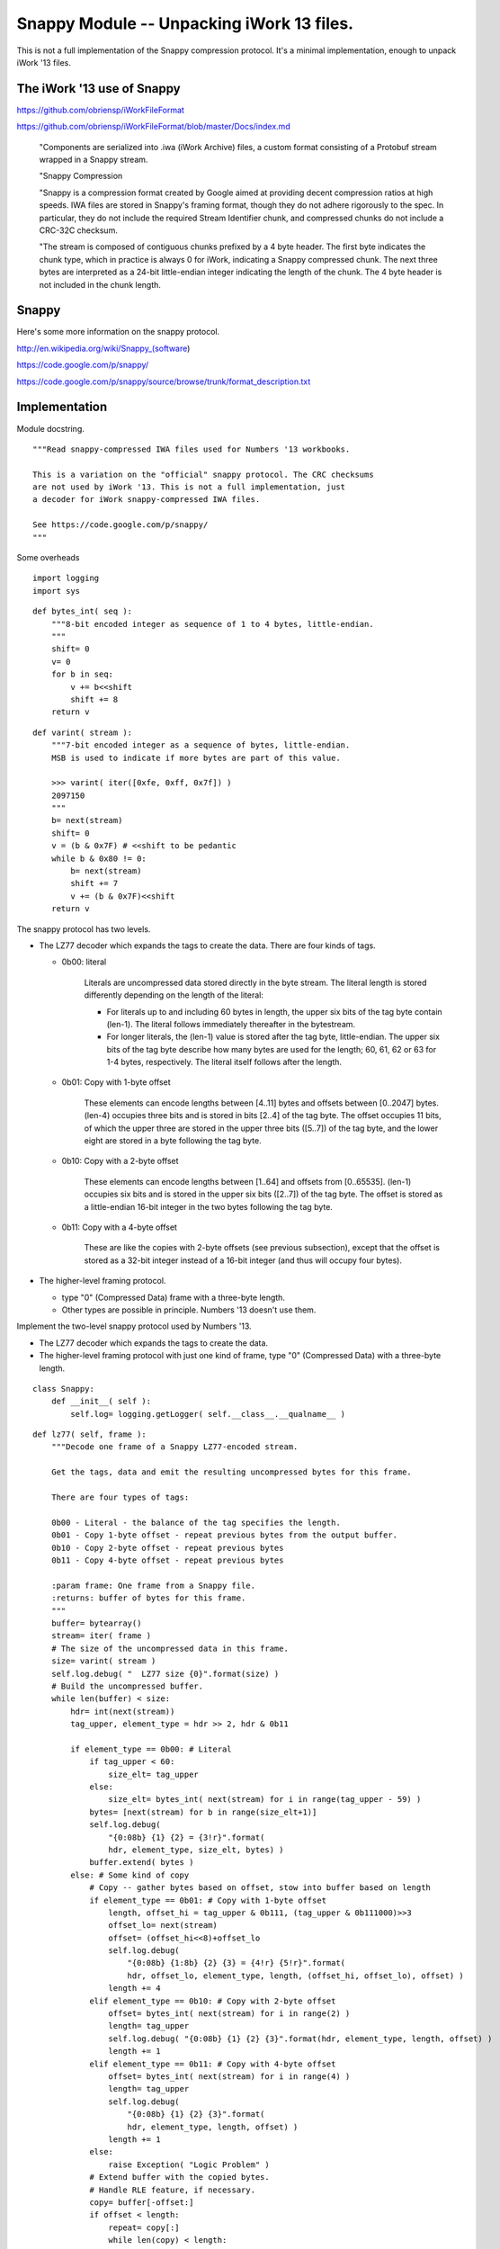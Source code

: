 ..    #!/usr/bin/env python3

.. _`snappy`:

###############################################################
Snappy Module -- Unpacking iWork 13 files.
###############################################################

This is not a full implementation of the Snappy compression protocol.
It's a minimal implementation, enough to unpack iWork '13 files.

..  py:module:: snappy 

The iWork '13 use of Snappy
===============================================

https://github.com/obriensp/iWorkFileFormat

https://github.com/obriensp/iWorkFileFormat/blob/master/Docs/index.md

    "Components are serialized into .iwa (iWork Archive) files, 
    a custom format consisting of a Protobuf stream wrapped in a Snappy stream.

    "Snappy Compression

    "Snappy is a compression format created by Google aimed at providing decent 
    compression ratios at high speeds. IWA files are stored in Snappy's framing format,
    though they do not adhere rigorously to the spec. 
    In particular, they do not include the required Stream Identifier chunk, 
    and compressed chunks do not include a CRC-32C checksum.

    "The stream is composed of contiguous chunks prefixed by a 4 byte header. 
    The first byte indicates the chunk type, which in practice is always 0 for iWork, 
    indicating a Snappy compressed chunk. 
    The next three bytes are interpreted as a 24-bit little-endian integer 
    indicating the length of the chunk. 
    The 4 byte header is not included in the chunk length.

Snappy
===============================================

Here's some more information on the snappy protocol.

http://en.wikipedia.org/wiki/Snappy_(software)

https://code.google.com/p/snappy/

https://code.google.com/p/snappy/source/browse/trunk/format_description.txt

Implementation
===============

Module docstring.

::

    """Read snappy-compressed IWA files used for Numbers '13 workbooks.
    
    This is a variation on the "official" snappy protocol. The CRC checksums
    are not used by iWork '13. This is not a full implementation, just
    a decoder for iWork snappy-compressed IWA files.
        
    See https://code.google.com/p/snappy/
    """

Some overheads

::

    import logging
    import sys

..  py:function:: bytes_int( seq )

    Decode a sequence of bytes into an integer.
    
    :param seq: sequence of bytes; the entire sequence is consumed.
    
    :returns: integer

::

    def bytes_int( seq ):
        """8-bit encoded integer as sequence of 1 to 4 bytes, little-endian.
        """
        shift= 0 
        v= 0
        for b in seq:
            v += b<<shift 
            shift += 8
        return v
    
..  py:function:: varint( stream )

    Decode varint-encoded sequence of bytes.
    
    :param seq: sequence of bytes; consume bytes to decode the int.
    
    :returns: integer


::

    def varint( stream ):
        """7-bit encoded integer as a sequence of bytes, little-endian.
        MSB is used to indicate if more bytes are part of this value.

        >>> varint( iter([0xfe, 0xff, 0x7f]) )
        2097150
        """
        b= next(stream)
        shift= 0
        v = (b & 0x7F) # <<shift to be pedantic
        while b & 0x80 != 0:
            b= next(stream)
            shift += 7
            v += (b & 0x7F)<<shift
        return v

The snappy protocol has two levels. 

-   The LZ77 decoder which expands the tags to create the data.
    There are four kinds of tags.
    
    -   0b00: literal
    
                    Literals are uncompressed data stored directly in the byte stream.
                    The literal length is stored differently depending on the length
                    of the literal:

                    -  For literals up to and including 60 bytes in length, the upper
                       six bits of the tag byte contain (len-1). The literal follows
                       immediately thereafter in the bytestream.
               
                    -  For longer literals, the (len-1) value is stored after the tag byte,
                       little-endian. The upper six bits of the tag byte describe how
                       many bytes are used for the length; 60, 61, 62 or 63 for
                       1-4 bytes, respectively. The literal itself follows after the
                       length.
                       
    -   0b01: Copy with 1-byte offset

                        These elements can encode lengths between [4..11] bytes and offsets
                        between [0..2047] bytes. (len-4) occupies three bits and is stored
                        in bits [2..4] of the tag byte. The offset occupies 11 bits, of which the
                        upper three are stored in the upper three bits ([5..7]) of the tag byte,
                        and the lower eight are stored in a byte following the tag byte.
                        
    -   0b10: Copy with a 2-byte offset
    
                        These elements can encode lengths between [1..64] and offsets from
                        [0..65535]. (len-1) occupies six bits and is stored in the upper
                        six bits ([2..7]) of the tag byte. The offset is stored as a
                        little-endian 16-bit integer in the two bytes following the tag byte.

    -   0b11: Copy with a 4-byte offset
    
                        These are like the copies with 2-byte offsets (see previous subsection),
                        except that the offset is stored as a 32-bit integer instead of a
                        16-bit integer (and thus will occupy four bytes).


-   The higher-level framing protocol. 
    
    -   type "0" (Compressed Data) frame with a  three-byte length.
    
    -   Other types are possible in principle. Numbers '13 doesn't use them.

..  py:class:: Snappy

Implement the two-level snappy protocol used by Numbers '13.

-   The LZ77 decoder which expands the tags to create the data.

-   The higher-level framing protocol
    with just one kind of frame, type "0" (Compressed Data) with a 
    three-byte length.


::

    class Snappy:
        def __init__( self ):
            self.log= logging.getLogger( self.__class__.__qualname__ )

..  py:method:: Snappy.lz77( frame )

    The LZ77 decoder. This locates the **varint** size header.  That's followed by 
    a sequence of tags.  The literal tag has data. The other three tags repeat
    previously output bytes.
    
    We're building a ``bytearray`` buffer from the input. This means copying
    literals into the buffer. It also means copying part of the buffer into the buffer
    to add one of the three kinds of copies.

    Because of the framing protocol, we're limited to a buffer of only 64K bytes.
        
::

        def lz77( self, frame ):
            """Decode one frame of a Snappy LZ77-encoded stream.
    
            Get the tags, data and emit the resulting uncompressed bytes for this frame.
    
            There are four types of tags:
    
            0b00 - Literal - the balance of the tag specifies the length.
            0b01 - Copy 1-byte offset - repeat previous bytes from the output buffer.
            0b10 - Copy 2-byte offset - repeat previous bytes
            0b11 - Copy 4-byte offset - repeat previous bytes
    
            :param frame: One frame from a Snappy file.
            :returns: buffer of bytes for this frame.
            """
            buffer= bytearray()
            stream= iter( frame )
            # The size of the uncompressed data in this frame.
            size= varint( stream ) 
            self.log.debug( "  LZ77 size {0}".format(size) )
            # Build the uncompressed buffer.
            while len(buffer) < size:
                hdr= int(next(stream))
                tag_upper, element_type = hdr >> 2, hdr & 0b11
        
                if element_type == 0b00: # Literal
                    if tag_upper < 60:
                        size_elt= tag_upper
                    else:
                        size_elt= bytes_int( next(stream) for i in range(tag_upper - 59) )
                    bytes= [next(stream) for b in range(size_elt+1)]
                    self.log.debug( 
                        "{0:08b} {1} {2} = {3!r}".format(
                        hdr, element_type, size_elt, bytes) )
                    buffer.extend( bytes )
                else: # Some kind of copy
                    # Copy -- gather bytes based on offset, stow into buffer based on length
                    if element_type == 0b01: # Copy with 1-byte offset
                        length, offset_hi = tag_upper & 0b111, (tag_upper & 0b111000)>>3
                        offset_lo= next(stream)
                        offset= (offset_hi<<8)+offset_lo
                        self.log.debug( 
                            "{0:08b} {1:8b} {2} {3} = {4!r} {5!r}".format( 
                            hdr, offset_lo, element_type, length, (offset_hi, offset_lo), offset) )
                        length += 4
                    elif element_type == 0b10: # Copy with 2-byte offset
                        offset= bytes_int( next(stream) for i in range(2) )
                        length= tag_upper
                        self.log.debug( "{0:08b} {1} {2} {3}".format(hdr, element_type, length, offset) )
                        length += 1
                    elif element_type == 0b11: # Copy with 4-byte offset
                        offset= bytes_int( next(stream) for i in range(4) )
                        length= tag_upper
                        self.log.debug( 
                            "{0:08b} {1} {2} {3}".format(
                            hdr, element_type, length, offset) )
                        length += 1
                    else:
                        raise Exception( "Logic Problem" )
                    # Extend buffer with the copied bytes. 
                    # Handle RLE feature, if necessary.
                    copy= buffer[-offset:]
                    if offset < length:
                        repeat= copy[:]
                        while len(copy) < length:
                            copy += repeat
                    buffer.extend( copy[:length] )
            assert len(buffer) == size, "len(buffer) {0} != size {1}".format(len(buffer),size)
            return buffer

..  py:method:: Snappy.decompress( file_object )

    The Framing protocol required to decode. The frames contain up to 64K of compressed
    data. This defines a sequence of windows over the stream of data.
        
::

        def decompress( self, file_object ):
            """Decompress a snappy file object. Locate each frame in the snappy 
            framing protocol that's used by iWork (not precisely as specified
            by Google.) For each frame, do the LZ77 expansion on the frame's bytes to
            build the uncompressed data.
    
            Frames have a 4-byte header. Byte 0 is frame type, only type 0 (Compressed Data)
            is supported. Bytes 1-3 are a 24-bit size for the frame. 
            Practically, it's limited to 65536 bytes.
            
            The CRC32 is omitted for iWork files

            ..  todo:: yield iterable byte stream for use in higher-levels of the protocol.
    
                It's not *required* to materialize the entire data buffer as a single object.
                The intent of the framing is to limit the size of the buffer required.
        
            Note that we could provide ``file_object`` file directly to ``lz77()`` function because
            lz77 protocol starts with the target uncompressed size at the front of the frame.
            We don't **actually** need to read the frame here.
            """
            data= bytearray()
            header= file_object.read(4)
            while header:
                # The Snappy framing format: type 0 (Compressed Data) with a 24-bit size.
                # The CRC32 is omitted for iWork files
                type_frame, size_frame = header[0], bytes_int(header[1:4])
                assert type_frame == 0, "Unsupported Snappy Frame {0}".format(type_frame)
                self.log.debug( "Frame type {0} size {1}".format( type_frame, size_frame ) )
                frame= file_object.read( size_frame )
                data.extend( self.lz77( frame ) )
                header= file_object.read(4)
            return data
